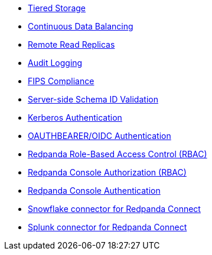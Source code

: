 // tag::self-managed[]
* xref:manage:tiered-storage.adoc[Tiered Storage]
* xref:manage:cluster-maintenance/continuous-data-balancing.adoc[Continuous Data Balancing]
* xref:manage:remote-read-replicas.adoc[Remote Read Replicas]
* xref:manage:audit-logging.adoc[Audit Logging]
* xref:manage:security/fips-compliance.adoc[FIPS Compliance]
* xref:manage:schema-reg/schema-id-validation.adoc[Server-side Schema ID Validation]
* xref:manage:security/authentication.adoc#kerberos[Kerberos Authentication]
* xref:manage:security/authentication.adoc#oidc [OAUTHBEARER/OIDC Authentication]
* xref:manage:security/authorization/rbac.adoc[Redpanda Role-Based Access Control (RBAC)]
// end::self-managed[]
// tag::console[]
* xref:console:config/security/authorization.adoc[Redpanda Console Authorization (RBAC)]
* xref:console:config/security/authentication.adoc[Redpanda Console Authentication]
// end::console[]
// tag::connect[]
* xref:redpanda-connect:components:outputs/snowflake_put.adoc[Snowflake connector for Redpanda Connect]
* xref:redpanda-connect:components:outputs/splunk_hec.adoc[Splunk connector for Redpanda Connect]
// end::connect[]